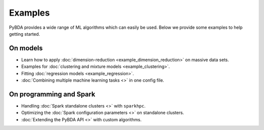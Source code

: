Examples
========

PyBDA provides a wide range of ML algorithms which can easily be used. Below we
provide some examples to help getting started.


On models
---------

- Learn how to apply :doc:`dimension-reduction <example_dimension_reduction>` on massive data sets.

- Examples for :doc:`clustering and mixture models <example_clustering>`.

- Fitting :doc:`regression models <example_regression>`.

- :doc:`Combining multiple machine learning tasks <>` in one config file.


On programming and Spark
------------------------


- Handling :doc:`Spark standalone clusters <>` with ``sparkhpc``.

- Optimizing the :doc:`Spark configuration parameters <>` on standalone clusters.

- :doc:`Extending the PyBDA API <>` with custom algorithms.

